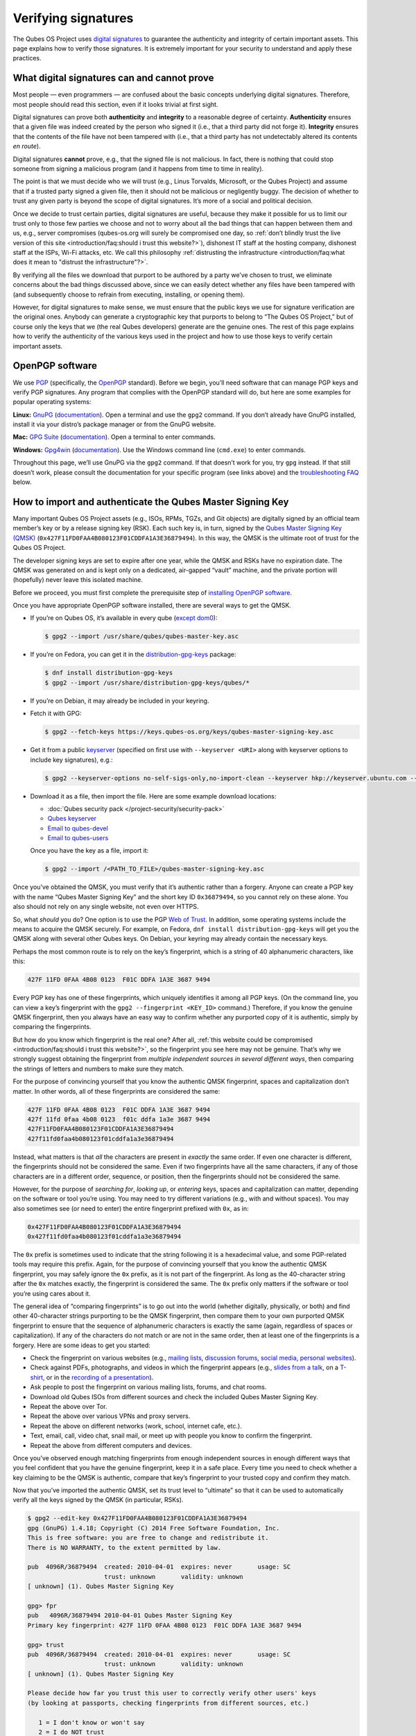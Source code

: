 ====================
Verifying signatures
====================


The Qubes OS Project uses `digital signatures <https://en.wikipedia.org/wiki/Digital_signature>`__ to guarantee the authenticity and integrity of certain important assets. This page explains how to verify those signatures. It is extremely important for your security to understand and apply these practices.

What digital signatures can and cannot prove
--------------------------------------------


Most people — even programmers — are confused about the basic concepts underlying digital signatures. Therefore, most people should read this section, even if it looks trivial at first sight.

Digital signatures can prove both **authenticity** and **integrity** to a reasonable degree of certainty. **Authenticity** ensures that a given file was indeed created by the person who signed it (i.e., that a third party did not forge it). **Integrity** ensures that the contents of the file have not been tampered with (i.e., that a third party has not undetectably altered its contents *en route*).

Digital signatures **cannot** prove, e.g., that the signed file is not malicious. In fact, there is nothing that could stop someone from signing a malicious program (and it happens from time to time in reality).

The point is that we must decide who we will trust (e.g., Linus Torvalds, Microsoft, or the Qubes Project) and assume that if a trusted party signed a given file, then it should not be malicious or negligently buggy. The decision of whether to trust any given party is beyond the scope of digital signatures. It’s more of a social and political decision.

Once we decide to trust certain parties, digital signatures are useful, because they make it possible for us to limit our trust only to those few parties we choose and not to worry about all the bad things that can happen between them and us, e.g., server compromises (qubes-os.org will surely be compromised one day, so :ref:`don’t blindly trust the live version of this site <introduction/faq:should i trust this website?>`), dishonest IT staff at the hosting company, dishonest staff at the ISPs, Wi-Fi attacks, etc. We call this philosophy :ref:`distrusting the infrastructure <introduction/faq:what does it mean to "distrust the infrastructure"?>`.

By verifying all the files we download that purport to be authored by a party we’ve chosen to trust, we eliminate concerns about the bad things discussed above, since we can easily detect whether any files have been tampered with (and subsequently choose to refrain from executing, installing, or opening them).

However, for digital signatures to make sense, we must ensure that the public keys we use for signature verification are the original ones. Anybody can generate a cryptographic key that purports to belong to “The Qubes OS Project,” but of course only the keys that we (the real Qubes developers) generate are the genuine ones. The rest of this page explains how to verify the authenticity of the various keys used in the project and how to use those keys to verify certain important assets.

OpenPGP software
----------------


We use `PGP <https://en.wikipedia.org/wiki/Pretty_Good_Privacy>`__ (specifically, the `OpenPGP <https://en.wikipedia.org/wiki/Pretty_Good_Privacy#OpenPGP>`__ standard). Before we begin, you’ll need software that can manage PGP keys and verify PGP signatures. Any program that complies with the OpenPGP standard will do, but here are some examples for popular operating systems:

**Linux:** `GnuPG <https://gnupg.org/download/index.html>`__ (`documentation <https://www.gnupg.org/documentation/>`__). Open a terminal and use the ``gpg2`` command. If you don’t already have GnuPG installed, install it via your distro’s package manager or from the GnuPG website.

**Mac:** `GPG Suite <https://gpgtools.org/>`__ (`documentation <https://gpgtools.tenderapp.com/kb>`__). Open a terminal to enter commands.

**Windows:** `Gpg4win <https://gpg4win.org/download.html>`__ (`documentation <https://www.gpg4win.org/documentation.html>`__). Use the Windows command line (``cmd.exe``) to enter commands.

Throughout this page, we’ll use GnuPG via the ``gpg2`` command. If that doesn’t work for you, try ``gpg`` instead. If that still doesn’t work, please consult the documentation for your specific program (see links above) and the `troubleshooting FAQ <#troubleshooting-faq>`__ below.

How to import and authenticate the Qubes Master Signing Key
-----------------------------------------------------------


Many important Qubes OS Project assets (e.g., ISOs, RPMs, TGZs, and Git objects) are digitally signed by an official team member’s key or by a release signing key (RSK). Each such key is, in turn, signed by the `Qubes Master Signing Key (QMSK) <https://keys.qubes-os.org/keys/qubes-master-signing-key.asc>`__ (``0x427F11FD0FAA4B080123F01CDDFA1A3E36879494``). In this way, the QMSK is the ultimate root of trust for the Qubes OS Project.

The developer signing keys are set to expire after one year, while the QMSK and RSKs have no expiration date. The QMSK was generated on and is kept only on a dedicated, air-gapped “vault” machine, and the private portion will (hopefully) never leave this isolated machine.

Before we proceed, you must first complete the prerequisite step of `installing OpenPGP software <#openpgp-software>`__.

Once you have appropriate OpenPGP software installed, there are several ways to get the QMSK.

- If you’re on Qubes OS, it’s available in every qube (`except dom0 <https://github.com/QubesOS/qubes-issues/issues/2544>`__):

  .. code:: console

        $ gpg2 --import /usr/share/qubes/qubes-master-key.asc


- If you’re on Fedora, you can get it in the `distribution-gpg-keys <https://github.com/xsuchy/distribution-gpg-keys>`__ package:

  .. code:: console

        $ dnf install distribution-gpg-keys
        $ gpg2 --import /usr/share/distribution-gpg-keys/qubes/*


- If you’re on Debian, it may already be included in your keyring.

- Fetch it with GPG:

  .. code:: console

        $ gpg2 --fetch-keys https://keys.qubes-os.org/keys/qubes-master-signing-key.asc


- Get it from a public `keyserver <https://en.wikipedia.org/wiki/Key_server_%28cryptographic%29#Keyserver_examples>`__ (specified on first use with ``--keyserver <URI>`` along with keyserver options to include key signatures), e.g.:

  .. code:: console

        $ gpg2 --keyserver-options no-self-sigs-only,no-import-clean --keyserver hkp://keyserver.ubuntu.com --recv-keys 0x427F11FD0FAA4B080123F01CDDFA1A3E36879494


- Download it as a file, then import the file.
  Here are some example download locations:

  - :doc:`Qubes security pack </project-security/security-pack>`

  - `Qubes keyserver <https://keys.qubes-os.org/keys/qubes-master-signing-key.asc>`__

  - `Email to qubes-devel <https://groups.google.com/d/msg/qubes-devel/RqR9WPxICwg/kaQwknZPDHkJ>`__

  - `Email to qubes-users <https://groups.google.com/d/msg/qubes-users/CLnB5uFu_YQ/ZjObBpz0S9UJ>`__


  Once you have the key as a file, import it:

  .. code:: console

        $ gpg2 --import /<PATH_TO_FILE>/qubes-master-signing-key.asc




Once you’ve obtained the QMSK, you must verify that it’s authentic rather than a forgery. Anyone can create a PGP key with the name “Qubes Master Signing Key” and the short key ID ``0x36879494``, so you cannot rely on these alone. You also should not rely on any single website, not even over HTTPS.

So, what *should* you do? One option is to use the PGP `Web of Trust <https://en.wikipedia.org/wiki/Web_of_trust>`__. In addition, some operating systems include the means to acquire the QMSK securely. For example, on Fedora, ``dnf install distribution-gpg-keys`` will get you the QMSK along with several other Qubes keys. On Debian, your keyring may already contain the necessary keys.

Perhaps the most common route is to rely on the key’s fingerprint, which is a string of 40 alphanumeric characters, like this:

.. code:: text

      427F 11FD 0FAA 4B08 0123  F01C DDFA 1A3E 3687 9494



Every PGP key has one of these fingerprints, which uniquely identifies it among all PGP keys. (On the command line, you can view a key’s fingerprint with the ``gpg2 --fingerprint <KEY_ID>`` command.) Therefore, if you know the genuine QMSK fingerprint, then you always have an easy way to confirm whether any purported copy of it is authentic, simply by comparing the fingerprints.

But how do you know which fingerprint is the real one? After all, :ref:`this website could be compromised <introduction/faq:should i trust this website?>`, so the fingerprint you see here may not be genuine. That’s why we strongly suggest obtaining the fingerprint from *multiple independent sources in several different ways*, then comparing the strings of letters and numbers to make sure they match.

For the purpose of convincing yourself that you know the authentic QMSK fingerprint, spaces and capitalization don’t matter. In other words, all of these fingerprints are considered the same:

.. code:: text

      427F 11FD 0FAA 4B08 0123  F01C DDFA 1A3E 3687 9494
      427f 11fd 0faa 4b08 0123  f01c ddfa 1a3e 3687 9494
      427F11FD0FAA4B080123F01CDDFA1A3E36879494
      427f11fd0faa4b080123f01cddfa1a3e36879494



Instead, what matters is that *all* the characters are present in *exactly* the same order. If even one character is different, the fingerprints should not be considered the same. Even if two fingerprints have all the same characters, if any of those characters are in a different order, sequence, or position, then the fingerprints should not be considered the same.

However, for the purpose of *searching for*, *looking up*, or *entering* keys, spaces and capitalization can matter, depending on the software or tool you’re using. You may need to try different variations (e.g., with and without spaces). You may also sometimes see (or need to enter) the entire fingerprint prefixed with ``0x``, as in:

.. code:: text

      0x427F11FD0FAA4B080123F01CDDFA1A3E36879494
      0x427f11fd0faa4b080123f01cddfa1a3e36879494



The ``0x`` prefix is sometimes used to indicate that the string following it is a hexadecimal value, and some PGP-related tools may require this prefix. Again, for the purpose of convincing yourself that you know the authentic QMSK fingerprint, you may safely ignore the ``0x`` prefix, as it is not part of the fingerprint. As long as the 40-character string after the ``0x`` matches exactly, the fingerprint is considered the same. The ``0x`` prefix only matters if the software or tool you’re using cares about it.

The general idea of “comparing fingerprints” is to go out into the world (whether digitally, physically, or both) and find other 40-character strings purporting to be the QMSK fingerprint, then compare them to your own purported QMSK fingerprint to ensure that the sequence of alphanumeric characters is exactly the same (again, regardless of spaces or capitalization). If any of the characters do not match or are not in the same order, then at least one of the fingerprints is a forgery. Here are some ideas to get you started:

- Check the fingerprint on various websites (e.g., `mailing lists <https://groups.google.com/g/qubes-devel/c/RqR9WPxICwg/m/kaQwknZPDHkJ>`__, `discussion forums <https://forum.qubes-os.org/t/1441/9>`__, `social <https://twitter.com/rootkovska/status/496976187491876864>`__ `media <https://www.reddit.com/r/Qubes/comments/5bme9n/fingerprint_verification/>`__, `personal websites <https://andrewdavidwong.com/fingerprints.txt>`__).

- Check against PDFs, photographs, and videos in which the fingerprint appears (e.g., `slides from a talk <https://hyperelliptic.org/PSC/slides/psc2015_qubesos.pdf>`__, on a `T-shirt <https://twitter.com/legind/status/813847907858337793/photo/2>`__, or in the `recording of a presentation <https://youtu.be/S0TVw7U3MkE?t=2563>`__).

- Ask people to post the fingerprint on various mailing lists, forums, and chat rooms.

- Download old Qubes ISOs from different sources and check the included Qubes Master Signing Key.

- Repeat the above over Tor.

- Repeat the above over various VPNs and proxy servers.

- Repeat the above on different networks (work, school, internet cafe, etc.).

- Text, email, call, video chat, snail mail, or meet up with people you know to confirm the fingerprint.

- Repeat the above from different computers and devices.



Once you’ve observed enough matching fingerprints from enough independent sources in enough different ways that you feel confident that you have the genuine fingerprint, keep it in a safe place. Every time you need to check whether a key claiming to be the QMSK is authentic, compare that key’s fingerprint to your trusted copy and confirm they match.

Now that you’ve imported the authentic QMSK, set its trust level to “ultimate” so that it can be used to automatically verify all the keys signed by the QMSK (in particular, RSKs).

.. code:: console

      $ gpg2 --edit-key 0x427F11FD0FAA4B080123F01CDDFA1A3E36879494
      gpg (GnuPG) 1.4.18; Copyright (C) 2014 Free Software Foundation, Inc.
      This is free software: you are free to change and redistribute it.
      There is NO WARRANTY, to the extent permitted by law.

      pub  4096R/36879494  created: 2010-04-01  expires: never       usage: SC
                           trust: unknown       validity: unknown
      [ unknown] (1). Qubes Master Signing Key

      gpg> fpr
      pub   4096R/36879494 2010-04-01 Qubes Master Signing Key
      Primary key fingerprint: 427F 11FD 0FAA 4B08 0123  F01C DDFA 1A3E 3687 9494

      gpg> trust
      pub  4096R/36879494  created: 2010-04-01  expires: never       usage: SC
                           trust: unknown       validity: unknown
      [ unknown] (1). Qubes Master Signing Key

      Please decide how far you trust this user to correctly verify other users' keys
      (by looking at passports, checking fingerprints from different sources, etc.)

         1 = I don't know or won't say
         2 = I do NOT trust
         3 = I trust marginally
         4 = I trust fully
         5 = I trust ultimately
         m = back to the main menu

      Your decision? 5
      Do you really want to set this key to ultimate trust? (y/N) y

      pub  4096R/36879494  created: 2010-04-01  expires: never       usage: SC
                           trust: ultimate      validity: unknown
      [ unknown] (1). Qubes Master Signing Key
      Please note that the shown key validity is not necessarily correct
      unless you restart the program.

      gpg> q


Now, when you import any of the release signing keys and many Qubes team member keys, they will already be trusted in virtue of being signed by the QMSK.

As a final sanity check, make sure the QMSK is in your keyring with the correct trust level.

.. code:: console

      $ gpg2 -k "Qubes Master Signing Key"
      pub   rsa4096 2010-04-01 [SC]
            427F11FD0FAA4B080123F01CDDFA1A3E36879494
      uid           [ultimate] Qubes Master Signing Key



If you don’t see the QMSK here with a trust level of “ultimate,” go back and follow the instructions in this section carefully and consult the `troubleshooting FAQ <#troubleshooting-faq>`__ below.

How to import and authenticate release signing keys
---------------------------------------------------


Every Qubes OS release is signed by a **release signing key (RSK)**, which is, in turn, signed by the Qubes Master Signing Key (QMSK).

Before we proceed, you must first complete the following prerequisite steps:

1. `Install OpenPGP software. <#openpgp-software>`__

2. `Import and authenticate the QMSK. <#how-to-import-and-authenticate-the-qubes-master-signing-key>`__



After you have completed these two prerequisite steps, the next step is to obtain the correct RSK. The filename pattern for RSKs is ``qubes-release-X-signing-key.asc``, where ``X`` is either a major or minor Qubes release number, such as ``4`` or ``4.2``. There are several ways to get the RSK for your Qubes release.

- If you have access to an existing Qubes installation, the release keys are available in dom0 in ``/etc/pki/rpm-gpg/RPM-GPG-KEY-qubes-*``. These can be :ref:`copied <user/how-to-guides/how-to-copy-from-dom0:copying *from* dom0>` into other qubes for further use. In addition, every other qube contains the release key corresponding to that installation’s release in ``/etc/pki/rpm-gpg/RPM-GPG-KEY-qubes-*``. If you wish to use one of these keys, make sure to import it into your keyring, e.g.:

  .. code:: console

        $ gpg2 --import /etc/pki/rpm-gpg/RPM-GPG-KEY-qubes-*


- Fetch it with GPG:

  .. code:: console

        $ gpg2 --keyserver-options no-self-sigs-only,no-import-clean --fetch-keys https://keys.qubes-os.org/keys/qubes-release-X-signing-key.asc


- Download it as a file. You can find the RSK for your Qubes release on the `downloads <https://www.qubes-os.org/downloads/>`__ page. You can also download all the currently used developers’ signing keys, RSKs, and the Qubes Master Signing Key from the :doc:`Qubes security pack </project-security/security-pack>` and the `Qubes keyserver <https://keys.qubes-os.org/keys/>`__. Once you’ve downloaded your RSK, import it with GPG:

  .. code:: console

        $ gpg2 --keyserver-options no-self-sigs-only,no-import-clean --import ./qubes-release-X-signing-key.asc




Now that you have the correct RSK, you simply need to verify that it is signed by the QMSK:

.. code:: console

      $ gpg2 --check-signatures "Qubes OS Release X Signing Key"
      pub   rsa4096 YYYY-MM-DD [SC]
            XXXXXXXXXXXXXXXXXXXXXXXXXXXXXXXXXXXXXXXX
      uid           [  full  ] Qubes OS Release X Signing Key
      sig!3        XXXXXXXXXXXXXXXX YYYY-MM-DD  Qubes OS Release X Signing Key
      sig!         DDFA1A3E36879494 YYYY-MM-DD  Qubes Master Signing Key

      gpg: 2 good signatures


This is just an example, so the output you receive may not look exactly the same. What matters is the line with a ``sig!`` prefix showing that the QMSK has signed this key. This verifies the authenticity of the RSK. Note that the ``!`` flag after the ``sig`` tag is important because it means that the key signature is valid. A ``sig-`` prefix would indicate a bad signature, and ``sig%`` would mean that gpg encountered an error while verifying the signature. It is not necessary to independently verify the authenticity of the RSK, since you already verified the authenticity of the QMSK.

As a final sanity check, make sure the RSK is in your keyring with the correct trust level:

.. code:: console

      $ gpg2 -k "Qubes OS Release X Signing Key"
      pub   rsa4096 YYYY-MM-DD [SC]
            XXXXXXXXXXXXXXXXXXXXXXXXXXXXXXXXXXXXXXXX
      uid           [  full  ] Qubes OS Release X Signing Key


If you don’t see the correct RSK here with a trust level of “full” or higher, go back and follow the instructions in this section carefully, and consult the `troubleshooting FAQ <#troubleshooting-faq>`__ below.

How to obtain and authenticate other signing keys
-------------------------------------------------


Please see the :doc:`Qubes security pack </project-security/security-pack>` documentation.

How to verify the cryptographic hash values of Qubes ISOs
---------------------------------------------------------


There are two ways to verify Qubes ISOs: cryptographic hash values and detached PGP signatures. Both methods are equally secure. Using just one method is sufficient to verify your Qubes ISO. Using both methods is not necessary, but you can do so if you like. One method might be more convenient than another in certain circumstances, so we provide both. This section covers cryptographic hash values. For the other method, see `how to verify detached PGP signatures on Qubes ISOs <#how-to-verify-detached-pgp-signatures-on-qubes-isos>`__.

Before we proceed, you must first complete the following prerequisite steps:

1. `Install OpenPGP software. <#openpgp-software>`__

2. `Import and authenticate the Qubes Master Signing Key. <#how-to-import-and-authenticate-the-qubes-master-signing-key>`__

3. `Import and authenticate your release signing key. <#how-to-import-and-authenticate-release-signing-keys>`__



Each Qubes ISO is accompanied by a set of **cryptographic hash values** contained in a plain text file ending in ``.DIGESTS``, which can find on the `downloads <https://www.qubes-os.org/downloads/>`__ page alongside the ISO. This file contains the output of running several different cryptographic hash functions on the ISO (a process known as “hashing”) to obtain alphanumeric outputs known as “hash values” or “digests.”

One convenient property of hash values is that they can be generated on any computer. This means, for example, that you can download a Qubes ISO on one computer, hash it, then visually compare that hash value to the one you generated or have saved on a different computer.

In addition to the ``.DIGESTS`` files on the `downloads <https://www.qubes-os.org/downloads/>`__ page alongside each ISO, and you can always find all the digest files for every Qubes ISO in the :doc:`Qubes security pack </project-security/security-pack>`.

If the filename of your ISO is ``Qubes-RX-x86_64.iso``, then the name of the digest file for that ISO is ``Qubes-RX-x86_64.iso.DIGESTS``, where ``X`` is a specific release of Qubes. The digest filename is always the same as the ISO filename followed by ``.DIGESTS``. Since the digest file is a plain text file, you can open it with any text editor. Inside, you should find text that looks similar to this:

.. code:: text

      -----BEGIN PGP SIGNED MESSAGE-----
      Hash: SHA256

      3c951138b8b9867d8657f173c1b58b82 *Qubes-RX-x86_64.iso
      1fc9508160d7c4cba6cacc3025165b0f996c843f *Qubes-RX-x86_64.iso
      6b998045a513dcdd45c1c6e61ace4f1b4e7eff799f381dccb9eb0170c80f678a *Qubes-RX-x86_64.iso
      de1eb2e76bdb48559906f6fe344027ece20658d4a7f04ba00d4e40c63723171c62bdcc869375e7a4a4499d7bff484d7a621c3acfe9c2b221baee497d13cd02fe *Qubes-RX-x86_64.iso
      -----BEGIN PGP SIGNATURE-----
      Version: GnuPG v2

      iQIcBAEBCAAGBQJX4XO/AAoJEMsRyh0D+lCCL9sP/jlZ26zhvlDEX/eaA/ANa/6b
      Dpsh/sqZEpz1SWoUxdm0gS+anc8nSDoCQSMBxnafuBbmwTChdHI/P7NvNirCULma
      9nw+EYCsCiNZ9+WCeroR8XDFSiDjvfkve0R8nwfma1XDqu1bN2ed4n/zNoGgQ8w0
      t5LEVDKCVJ+65pI7RzOSMbWaw+uWfGehbgumD7a6rfEOqOTONoZOjJJTnM0+NFJF
      Qz5yBg+0FQYc7FmfX+tY801AwSyevj3LKGqZN1GVcU9hhoHH7f2BcbdNk9I5WHHq
      doKMnZtcdyadQGwMNB68Wu9+0CWsXvk6E00QfW69M4d6w0gbyoJyUL1uzxgixb5O
      qodxrqeitXQSZZvU4kom5zlSjqZs4dGK+Ueplpkr8voT8TSWer0Nbh/VMfrNSt1z
      0/j+e/KMjor7XxehR+XhNWa2YLjA5l5H9rP+Ct/LAfVFp4uhsAnYf0rUskhCStxf
      Zmtqz4FOw/iSz0Os+IVcnRcyTYWh3e9XaW56b9J/ou0wlwmJ7oJuEikOHBDjrUph
      2a8AM+QzNmnc0tDBWTtT2frXcotqL+Evp/kQr5G5pJM/mTR5EQm7+LKSl7yCPoCj
      g8JqGYYptgkxjQdX3YAy9VDsCJ/6EkFc2lkQHbgZxjXqyrEMbgeSXtMltZ7cCqw1
      3N/6YZw1gSuvBlTquP27
      =e9oD
      -----END PGP SIGNATURE-----


Four digests have been computed for this ISO. The hash functions used, in order from top to bottom, are MD5, SHA-1, SHA-256, and SHA-512. One way to verify that the ISO you downloaded matches any of these hash values is by using the respective ``*sum`` command:

.. code:: console

      $ md5sum -c Qubes-RX-x86_64.iso.DIGESTS
       Qubes-RX-x86_64.iso: OK
      md5sum: WARNING: 23 lines are improperly formatted
      $ sha1sum -c Qubes-RX-x86_64.iso.DIGESTS
      Qubes-RX-x86_64.iso: OK
      sha1sum: WARNING: 23 lines are improperly formatted
      $ sha256sum -c Qubes-RX-x86_64.iso.DIGESTS
      Qubes-RX-x86_64.iso: OK
      sha256sum: WARNING: 23 lines are improperly formatted
      $ sha512sum -c Qubes-RX-x86_64.iso.DIGESTS
      Qubes-RX-x86_64.iso: OK
      sha512sum: WARNING: 23 lines are improperly formatted


The ``OK`` response tells us that the hash value for that particular hash function matches. The program also warns us that there are 23 improperly formatted lines, but this is expected. This is because each file contains lines for several different hash values (as mentioned above), but each ``*sum`` program verifies only the line for its own hash function. In addition, there are lines for the PGP signature that the ``*sum`` programs do not know how to read. Therefore, it is safe to ignore these warning lines.

Another way is to use ``openssl`` to compute each hash value, then compare them to the contents of the digest file:

.. code:: console

      $ openssl dgst -md5 Qubes-RX-x86_64.iso
      MD5(Qubes-RX-x86_64.iso)= 3c951138b8b9867d8657f173c1b58b82
      $ openssl dgst -sha1 Qubes-RX-x86_64.iso
      SHA1(Qubes-RX-x86_64.iso)= 1fc9508160d7c4cba6cacc3025165b0f996c843f
      $ openssl dgst -sha256 Qubes-RX-x86_64.iso
      SHA256(Qubes-RX-x86_64.iso)= 6b998045a513dcdd45c1c6e61ace4f1b4e7eff799f381dccb9eb0170c80f678a
      $ openssl dgst -sha512 Qubes-RX-x86_64.iso
      SHA512(Qubes-RX-x86_64.iso)= de1eb2e76bdb48559906f6fe344027ece20658d4a7f04ba00d4e40c63723171c62bdcc869375e7a4a4499d7bff484d7a621c3acfe9c2b221baee497d13cd02fe


(Notice that the outputs match the values from the digest file.)

However, it is possible that an attacker replaced ``Qubes-RX-x86_64.iso`` with a malicious ISO, computed the hash values for that malicious ISO, and replaced the values in ``Qubes-RX-x86_64.iso.DIGESTS`` with his own set of values. Therefore, we should also verify the authenticity of the listed hash values. Since ``Qubes-RX-x86_64.iso.DIGESTS`` is a clearsigned PGP file, we can use GPG to verify the signature in the digest file:

.. code:: console

      $ gpg2 -v --verify Qubes-RX-x86_64.iso.DIGESTS
      gpg: armor header: Hash: SHA256
      gpg: armor header: Version: GnuPG v2
      gpg: original file name=''
      gpg: Signature made <TIME> using RSA key ID 03FA5082
      gpg: using PGP trust model
      gpg: Good signature from "Qubes OS Release X Signing Key"
      gpg: textmode signature, digest algorithm SHA256


This is just an example, so the output you receive will not look exactly the same. What matters is the line that says ``Good signature from "Qubes OS Release X Signing Key"``. This confirms that the signature on the digest file is good.

If you don’t see a good signature here, go back and follow the instructions in this section carefully, and consult the `troubleshooting FAQ <#troubleshooting-faq>`__ below.

How to verify detached PGP signatures on Qubes ISOs
---------------------------------------------------


There are two ways to verify Qubes ISOs: cryptographic hash values and detached PGP signatures. Both methods are equally secure. Using just one method is sufficient to verify your Qubes ISO. Using both methods is not necessary, but you can do so if you like. One method might be more convenient than another in certain circumstances, so we provide both. This section covers detached PGP signatures. For the other method, see `how to verify the cryptographic hash values of Qubes ISOs <#how-to-verify-the-cryptographic-hash-values-of-qubes-isos>`__.

Before we proceed, you must first complete the following prerequisite steps:

1. `Install OpenPGP software. <#openpgp-software>`__

2. `Import and authenticate the Qubes Master Signing Key. <#how-to-import-and-authenticate-the-qubes-master-signing-key>`__

3. `Import and authenticate your release signing key. <#how-to-import-and-authenticate-release-signing-keys>`__



Every Qubes ISO is released with a **detached PGP signature** file, which you can find on the `downloads <https://www.qubes-os.org/downloads/>`__ page alongside the ISO. If the filename of your ISO is ``Qubes-RX-x86_64.iso``, then the name of the signature file for that ISO is ``Qubes-RX-x86_64.iso.asc``, where ``X`` is a specific release of Qubes. The signature filename is always the same as the ISO filename followed by ``.asc``.

Download both the ISO and its signature file. Put both of them in the same directory, then navigate to that directory. Now, you can verify the ISO by executing this GPG command in the directory that contains both files:

.. code:: console

      $ gpg2 -v --verify Qubes-RX-x86_64.iso.asc Qubes-RX-x86_64.iso
      gpg: armor header: Version: GnuPG v1
      gpg: Signature made <TIME> using RSA key ID 03FA5082
      gpg: using PGP trust model
      gpg: Good signature from "Qubes OS Release X Signing Key"
      gpg: binary signature, digest algorithm SHA256


This is just an example, so the output you receive will not look exactly the same. What matters is the line that says ``Good signature from "Qubes OS Release X Signing Key"``. This confirms that the signature on the ISO is good.

If you don’t see a good signature here, go back and follow the instructions in this section carefully, and consult the `troubleshooting FAQ <#troubleshooting-faq>`__ below.

How to re-verify installation media after writing
-------------------------------------------------


*This is an optional section intended for advanced users.*

After you have authenticated your Qubes ISO and written it onto your desired medium (such as a USB drive or optical disc), you can re-verify the data that has been written to your medium. Why would you want to do this when you’ve already verified the original ISO? Well, it’s conceivable that a sufficiently sophisticated adversary might allow your initial ISO verification to succeed (so as not to alert you that your machine has been compromised, for example), then surreptitiously modify the data as it is being written onto your installation medium, resulting in a compromised Qubes installer. This might increase the odds that the attack goes undetected. One way to mitigate this risk is to re-verify the installer after writing it onto an installation medium that cannot be altered, such as a USB drive with a properly-implemented physical write-protect switch and firmware that is either unflashable or cryptographically-signed (or both), as discussed in our :doc:`installation security considerations </user/downloading-installing-upgrading/install-security>`.

This section will walk through an example of re-verifying the installer on such a device. We begin by assuming that you have just :ref:`written your desired Qubes ISO onto the USB drive <user/downloading-installing-upgrading/installation-guide:copying the iso onto the installation medium>`. First, unplug your USB drive and flip the write protect switch so that the data on the drive can no longer be altered. If you have a different computer from the one you used to create the installation medium, consider using that computer. If not, try to at least use a fresh VM (e.g., if it’s a Qubes system). The idea is that the original machine may have been compromised, and using a different one for re-verification forces your hypothetical adversary to compromise an additional machine in order to succeed.

Now, our goal is to perform the same verification steps as we did with the original ISO, except, this time, we’ll be reading the installer data directly from the write-protected USB drive instead of from the original ISO file. First, let’s compute the SHA-256 hash value of the data on the drive. (This assumes you’re already familiar with `how to verify the cryptographic hash values of Qubes ISOs <#how-to-verify-the-cryptographic-hash-values-of-qubes-isos>`__.) In order to do this, we have to know the exact size, in bytes, of the original ISO. There are two ways to get this information: from the ISO itself and from the Qubes website. Here’s an example of the first way:

.. code:: console

      $ dd if=/dev/sdX bs=1M count=$(stat -c %s /path/to/iso) iflag=count_bytes | sha256sum


(Where ``/dev/sdX`` is your USB drive and ``/path/to/iso`` is the path to your Qubes ISO.)

This command reads exactly the number of bytes of your Qubes ISO (obtained with ``stat -c %s /path/to/iso``) from the USB drive and pipes them into ``sha256sum``. The output should look something like this:

.. code:: console

      0e68dd3347b68618d9e5f3ddb580bf7ecdd2166747630859b3582803f1ca8801  -
      5523+0 records in
      5523+0 records out
      5791285248 bytes (5.8 GB, 5.4 GiB) copied, 76.3369 s, 75.9 MB/s


Note that your actual SHA-256 hash value and byte number will depend on which Qubes ISO you’re using. This is just an example. Your SHA-256 hash value should match the hash value of your genuine original Qubes ISO.

Now, reading the number of bytes directly from the ISO is fine, but you may be concerned that a sufficiently sophisticated adversary may have compromised the machine on which you’re performing this re-verification and may therefore be capable of feeding you a false success result. After all, if your adversary knows the answer you’re looking for — namely, a match to the genuine ISO — and has access to that very ISO in the same re-verification environment, then there is little to prevent him from simply hashing the original ISO and feeding you that result (perhaps while also reading from the USB drive and piping it into ``/dev/null`` so that you see the light on the USB drive blinking to support the illusion that the data is being read from the USB drive).

Therefore, in order to make things a bit more difficult for your hypothetical adversary, you may instead wish to perform the re-verification in an environment that has never seen the original ISO, e.g., a separate offline computer or a fresh VM the storage space of which is too small to hold the ISO. (**Note:** If you’re doing this in Qubes, you can attach the block device from sys-usb to a separate new qube. You don’t have to perform the re-verification directly in sys-usb.) In that case, you’ll have to obtain the size of the ISO in bytes and enter it into the above command manually. You can, of course, obtain the size by simply using the ``stat -c %s /path/to/iso`` command from above on the machine that has the ISO. You can also obtain it from the Qubes website by hovering over any ISO download button on the `downloads page <https://www.qubes-os.org/downloads/>`__. (You can also view these values directly in the downloads page’s `source data <https://github.com/QubesOS/qubesos.github.io/blob/master/_data/downloads.yml>`__.) Once you have the exact size of the ISO in bytes, simply insert it into the same command, for example:

.. code:: console

      $ dd if=/dev/sdX bs=1M count=5791285248 iflag=count_bytes | sha256sum


If you wish to compute the values of other hash functions, you can replace ``sha256sum``, e.g., with ``md5sum``, ``sha1sum``, or ``sha512sum``.

In addition to checking hash values, you can also use GnuPG to verify the detached PGP signature directly against the data on the USB drive. (This assumes you’re already familiar with `how to verify detached PGP signatures on Qubes ISOs <#how-to-verify-detached-pgp-signatures-on-qubes-isos>`__.)

.. code:: console

      $ dd if=/dev/sdX bs=1M count=<ISO_SIZE> iflag=count_bytes | gpg -v --verify Qubes-RX-x86_64.iso.asc -
      gpg: Signature made <TIME>
      gpg:                using RSA key XXXXXXXXXXXXXXXXXXXXXXXXXXXXXXXXXXXXXXXX
      gpg: using pgp trust model
      gpg: Good signature from "Qubes OS Release X Signing Key" [full]
      gpg: binary signature, digest algorithm SHA256, key algorithm rsa4096
      5523+0 records in
      5523+0 records out
      5791285248 bytes (5.8 GB, 5.4 GiB) copied, 76.6013 s, 75.6 MB/s


(Where ``/dev/sdX`` is your USB drive, ``<ISO_SIZE>`` is the size of the original ISO in bytes, and ``Qubes-RX-x86_64.iso.asc`` is the detached signature file of the original ISO.)

This command reads the exact number of bytes from your USB drive as the size of the original ISO and pipes them into ``gpg``. The usual form of a ``gpg`` verification command is ``gpg --verify <SIGNATURE> <SIGNED_DATA>``. Our command is using shell redirection in order to use data from your USB drive as the ``<SIGNED_DATA>``, which is why the ``-`` at the end of the command is required. Remember that you still must have properly imported and trusted the `QMSK <#how-to-import-and-authenticate-the-qubes-master-signing-key>`__ and appropriate `RSK <#how-to-import-and-authenticate-release-signing-keys>`__ in order for this to work. You should receive a ``Good signature`` message for the appropriate RSK, which should be signed by a copy of the QMSK that you previously confirmed to be genuine.

How to verify signatures on Git repository tags and commits
-----------------------------------------------------------


Before we proceed, you must first complete the following prerequisite steps:

1. `Install OpenPGP software. <#openpgp-software>`__

2. `Import and authenticate the Qubes Master Signing Key. <#how-to-import-and-authenticate-the-qubes-master-signing-key>`__

3. :doc:`Import and authenticate keys from the Qubes security pack (qubes-secpack). </project-security/security-pack>` Please see our :ref:`PGP key policies <project-security/security-pack:pgp key policies>` for important information about these keys.



Whenever you use one of the `Qubes repositories <https://github.com/QubesOS>`__, you should use Git to verify the PGP signature in a tag on the latest commit or on the latest commit itself. (One or both may be present, but only one is required.) If there is no trusted signed tag or commit on top, any commits after the latest trusted signed tag or commit should **not** be trusted. If you come across a repo with any unsigned commits, you should not add any of your own signed tags or commits on top of them unless you personally vouch for the trustworthiness of the unsigned commits. Instead, ask the person who pushed the unsigned commits to sign them.

You should always perform this verification on a trusted local machine with properly authenticated keys rather than relying on a third party, such as GitHub. While the GitHub interface may claim that a commit has a verified signature from a member of the Qubes team, this is only trustworthy if GitHub has performed the signature check correctly, the account identity is authentic, an admin has not replaced the user’s key, GitHub’s servers have not been compromised, and so on. Since there’s no way for you to be certain that all such conditions hold, you’re much better off verifying signatures yourself. (Also see: :ref:`distrusting the infrastructure <introduction/faq:what does it mean to "distrust the infrastructure"?>`.)

How to verify a signature on a Git tag
^^^^^^^^^^^^^^^^^^^^^^^^^^^^^^^^^^^^^^


.. code:: console

      $ git tag -v <tag name>


or

.. code:: console

      $ git verify-tag <tag name>


How to verify a signature on a Git commit
^^^^^^^^^^^^^^^^^^^^^^^^^^^^^^^^^^^^^^^^^


.. code:: console

      $ git log --show-signature <commit ID>


or

.. code:: console

      $ git verify-commit <commit ID>


Troubleshooting FAQ
-------------------


Why am I getting "Can't check signature: public key not found"?
^^^^^^^^^^^^^^^^^^^^^^^^^^^^^^^^^^^^^^^^^^^^^^^^^^^^^^^^^^^^^^^


You don’t have the correct `release signing key <#how-to-import-and-authenticate-release-signing-keys>`__.

Why am I getting "BAD signature from ‘Qubes OS Release X Signing Key'"?
^^^^^^^^^^^^^^^^^^^^^^^^^^^^^^^^^^^^^^^^^^^^^^^^^^^^^^^^^^^^^^^^^^^^^^^


The problem could be one or more of the following:

- You’re trying to verify the wrong file(s). Reread this page carefully.

- You’re using the wrong GPG command. Follow the provided examples carefully, or try using ``gpg`` instead of ``gpg2`` (or vice versa).

- The ISO or `detached PGP signature file <#how-to-verify-detached-pgp-signatures-on-qubes-isos>`__ is bad (e.g., incomplete or corrupt download). Try downloading the signature file again from a different source, then try verifying again. If you still get the same result, try downloading the ISO again from a different source, then try verifying again.



Why am I getting "bash: gpg2: command not found"?
^^^^^^^^^^^^^^^^^^^^^^^^^^^^^^^^^^^^^^^^^^^^^^^^^


You don’t have ``gpg2`` installed. Please install it using the method appropriate for your environment (e.g., via your package manager), or try using ``gpg`` instead.

Why am I getting "No such file or directory"?
^^^^^^^^^^^^^^^^^^^^^^^^^^^^^^^^^^^^^^^^^^^^^


Your working directory does not contain the required files. Go back and follow the instructions more carefully, making sure that you put all required files in the same directory *and* navigate to that directory.

Why am I getting "can't open signed data ‘Qubes-RX-x86_64.iso' / can't hash datafile: file open error"?
^^^^^^^^^^^^^^^^^^^^^^^^^^^^^^^^^^^^^^^^^^^^^^^^^^^^^^^^^^^^^^^^^^^^^^^^^^^^^^^^^^^^^^^^^^^^^^^^^^^^^^^


The correct ISO is not in your working directory.

Why am I getting "can't open ‘Qubes-RX-x86_64.iso.asc' / verify signatures failed: file open error"?
^^^^^^^^^^^^^^^^^^^^^^^^^^^^^^^^^^^^^^^^^^^^^^^^^^^^^^^^^^^^^^^^^^^^^^^^^^^^^^^^^^^^^^^^^^^^^^^^^^^^


The correct `detached PGP signature file <#how-to-verify-detached-pgp-signatures-on-qubes-isos>`__ is not in your working directory.

Why am I getting "no valid OpenPGP data found"?
^^^^^^^^^^^^^^^^^^^^^^^^^^^^^^^^^^^^^^^^^^^^^^^


Either you don’t have the correct `detached PGP signature file <#how-to-verify-detached-pgp-signatures-on-qubes-isos>`__, or you inverted the arguments to ``gpg2``. (The signature file goes first.)

Why am I getting "WARNING: This key is not certified with a trusted signature! There is no indication that the signature belongs to the owner."?
^^^^^^^^^^^^^^^^^^^^^^^^^^^^^^^^^^^^^^^^^^^^^^^^^^^^^^^^^^^^^^^^^^^^^^^^^^^^^^^^^^^^^^^^^^^^^^^^^^^^^^^^^^^^^^^^^^^^^^^^^^^^^^^^^^^^^^^^^^^^^^^^


There are several possibilities:

- You don’t have the `Qubes Master Signing Key <#how-to-import-and-authenticate-the-qubes-master-signing-key>`__.

- You have not `set the Qubes Master Signing Key’s trust level correctly. <#how-to-import-and-authenticate-the-qubes-master-signing-key>`__

- In the case of a key that is not directly signed by the Qubes Master Signing Key, you have not `set that key’s trust level correctly. <#how-to-verify-signatures-on-git-repository-tags-and-commits>`__



Why am I getting "X signature not checked due to a missing key"?
^^^^^^^^^^^^^^^^^^^^^^^^^^^^^^^^^^^^^^^^^^^^^^^^^^^^^^^^^^^^^^^^


You don’t have the keys that created those signatures in your keyring. For the purpose of verifying a Qubes ISO, you don’t need them as long as you have the `Qubes Master Signing Key <#how-to-import-and-authenticate-the-qubes-master-signing-key>`__ and the `release signing key <#how-to-import-and-authenticate-release-signing-keys>`__ for your Qubes release.

Why am I seeing additional signatures on a key with "[User ID not found]" or from a revoked key?
^^^^^^^^^^^^^^^^^^^^^^^^^^^^^^^^^^^^^^^^^^^^^^^^^^^^^^^^^^^^^^^^^^^^^^^^^^^^^^^^^^^^^^^^^^^^^^^^


This is just a fundamental part of how OpenPGP works. Anyone can sign anyone else’s public key and upload the signed public key to keyservers. Everyone is also free to revoke their own keys at any time (assuming they possess or can create a revocation certificate). This has no impact on verifying Qubes ISOs, code, or keys.

Why am I getting "verify signatures failed: unexpected data"?
^^^^^^^^^^^^^^^^^^^^^^^^^^^^^^^^^^^^^^^^^^^^^^^^^^^^^^^^^^^^^


You’re not verifying against the correct `detached PGP signature file <#how-to-verify-detached-pgp-signatures-on-qubes-isos>`__.

Why am I getting "not a detached signature"?
^^^^^^^^^^^^^^^^^^^^^^^^^^^^^^^^^^^^^^^^^^^^


You’re not verifying against the correct `detached PGP signature file <#how-to-verify-detached-pgp-signatures-on-qubes-isos>`__.

Why am I getting "CRC error; […] no signature found […]"?
^^^^^^^^^^^^^^^^^^^^^^^^^^^^^^^^^^^^^^^^^^^^^^^^^^^^^^^^^


You’re not verifying against the correct `detached PGP signature file <#how-to-verify-detached-pgp-signatures-on-qubes-isos>`__, or the signature file has been modified. Try downloading it again or from a different source.

Do I have to verify both the `detached PGP signature file <#how-to-verify-detached-pgp-signatures-on-qubes-isos>`__ and the `cryptographic hash values <#how-to-verify-the-cryptographic-hash-values-of-qubes-isos>`__?
^^^^^^^^^^^^^^^^^^^^^^^^^^^^^^^^^^^^^^^^^^^^^^^^^^^^^^^^^^^^^^^^^^^^^^^^^^^^^^^^^^^^^^^^^^^^^^^^^^^^^^^^^^^^^^^^^^^^^^^^^^^^^^^^^^^^^^^^^^^^^^^^^^^^^^^^^^^^^^^^^^^^^^^^^^^^^^^^^^^^^^^^^^^^^^^^^^^^^^^^^^^^^^^^^^^^^^^


No, either method is sufficient by itself, but you can do both if you like.

Why am I getting "no properly formatted X checksum lines found"?
^^^^^^^^^^^^^^^^^^^^^^^^^^^^^^^^^^^^^^^^^^^^^^^^^^^^^^^^^^^^^^^^


You’re not checking the correct `cryptographic hash values <#how-to-verify-the-cryptographic-hash-values-of-qubes-isos>`__.

Why am I getting "WARNING: X lines are improperly formatted"?
^^^^^^^^^^^^^^^^^^^^^^^^^^^^^^^^^^^^^^^^^^^^^^^^^^^^^^^^^^^^^


Read `how to verify the cryptographic hash values of Qubes ISOs <#how-to-verify-the-cryptographic-hash-values-of-qubes-isos>`__ again.

Why am I getting "WARNING: 1 listed file could not be read"?
^^^^^^^^^^^^^^^^^^^^^^^^^^^^^^^^^^^^^^^^^^^^^^^^^^^^^^^^^^^^


The correct ISO is not in your working directory.

I have another problem that isn't mentioned here.
^^^^^^^^^^^^^^^^^^^^^^^^^^^^^^^^^^^^^^^^^^^^^^^^^


Carefully reread this page to be certain that you didn’t skip any steps. In particular, make sure you have the `Qubes Master Signing Key <#how-to-import-and-authenticate-the-qubes-master-signing-key>`__, the `release signing key <#how-to-import-and-authenticate-release-signing-keys>`__ for your Qubes release, *and* the `cryptographic hash values <#how-to-verify-the-cryptographic-hash-values-of-qubes-isos>`__ and/or `detached PGP signature file <#how-to-verify-detached-pgp-signatures-on-qubes-isos>`__, all for the *correct* Qubes OS release. If your question is about GPG, please see the `GnuPG documentation <https://www.gnupg.org/documentation/>`__. Still have question? Please see :doc:`help, support, mailing lists, and forum </introduction/support>` for places where you can ask!
